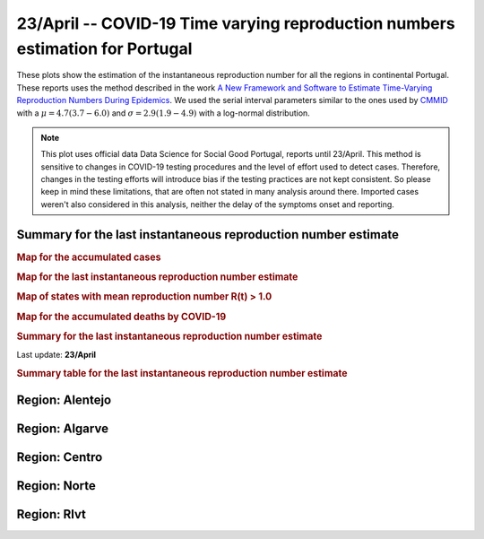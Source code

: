 **23/April** -- COVID-19 Time varying reproduction numbers estimation for Portugal
*****************************************************************************************
These plots show the estimation of the instantaneous reproduction number for all
the regions in continental Portugal. These reports uses the method described in the work 
`A New Framework and Software to Estimate Time-Varying Reproduction Numbers During Epidemics <https://www.ncbi.nlm.nih.gov/pmc/articles/PMC3816335/>`_. We used the serial interval parameters similar to the ones used
by `CMMID <https://cmmid.github.io/topics/covid19/>`_ with a :math:`\mu = 4.7 (3.7 - 6.0)`
and :math:`\sigma = 2.9 (1.9 - 4.9)` with a log-normal distribution.

.. note:: This plot uses official data Data Science for Social Good Portugal, reports until
          23/April. This method is sensitive to changes in COVID-19
          testing procedures and the level of effort used to detect cases.
          Therefore, changes in the testing efforts will introduce bias
          if the testing practices are not kept consistent. So please
          keep in mind these limitations, that are often not stated in
          many analysis around there. Imported cases weren't also
          considered in this analysis, neither the delay of the symptoms
          onset and reporting.

Summary for the last instantaneous reproduction number estimate
===============================================================================
.. rubric:: Map for the accumulated cases

.. raw:: html

    <iframe src="_static/restim_cases_map_pt_continental.html" height="750px" width="100%" frameBorder="0"></iframe>

.. rubric:: Map for the last instantaneous reproduction number estimate

.. raw:: html

    <iframe src="_static/restim_map_pt_continental.html" height="750px" width="100%" frameBorder="0"></iframe>

.. rubric:: Map of states with mean reproduction number R(t) > 1.0

.. raw:: html

    <iframe src="_static/restim_badr_map_pt_continental.html" height="750px" width="100%" frameBorder="0"></iframe>

.. rubric:: Map for the accumulated deaths by COVID-19

.. raw:: html

    <iframe src="_static/restim_deaths_map_pt_continental.html" height="750px" width="100%" frameBorder="0"></iframe>

.. rubric:: Summary for the last instantaneous reproduction number estimate

Last update: **23/April**

.. image:: _static/pt/r0_estim/estim_all.svg
    :width: 700

.. rubric:: Summary table for the last instantaneous reproduction number estimate

.. raw:: html
    
    <style>
        table.greyGridTable {
          border: 2px solid #FFFFFF;
          width: 100%;
          text-align: center;
          border-collapse: collapse;
        }
        table.greyGridTable td, table.greyGridTable th {
          border: 1px solid #FFFFFF;
          padding: 3px 4px;
        }
        table.greyGridTable tbody td {
          font-size: 13px;
        }
        table.greyGridTable td:nth-child(even) {
          background: #EBEBEB;
        }
        table.greyGridTable thead {
          background: #FFFFFF;
          border-bottom: 4px solid #333333;
        }
        table.greyGridTable thead th {
          font-size: 15px;
          font-weight: bold;
          color: #333333;
          text-align: center;
          border-left: 2px solid #333333;
        }
        table.greyGridTable thead th:first-child {
          border-left: none;
        }

        table.greyGridTable tfoot {
          font-size: 14px;
          font-weight: bold;
          color: #333333;
          border-top: 4px solid #333333;
        }
        table.greyGridTable tfoot td {
          font-size: 14px;
        }
    </style>

    <table class="greyGridTable">
    <thead>
    <tr>
    <th>Region</th>
    <th>Mean Estimated R (CI 0.975)</th>
    </tr>
    </thead>
    <tbody>
    
    <tr>
        <td>rlvt</td>
        <td>1.23 (1.08 - 1.42)</td>
    </tr>
    
    <tr>
        <td>alentejo</td>
        <td>0.84 (0.53 - 1.24)</td>
    </tr>
    
    <tr>
        <td>norte</td>
        <td>0.81 (0.77 - 0.86)</td>
    </tr>
    
    <tr>
        <td>algarve</td>
        <td>0.58 (0.34 - 0.88)</td>
    </tr>
    
    <tr>
        <td>centro</td>
        <td>0.58 (0.50 - 0.67)</td>
    </tr>
    
    </tbody>
    </table>


**Region**: Alentejo
===============================================================================

.. image:: _static/pt/r0_estim/state_alentejo.png
  :width: 700


**Region**: Algarve
===============================================================================

.. image:: _static/pt/r0_estim/state_algarve.png
  :width: 700


**Region**: Centro
===============================================================================

.. image:: _static/pt/r0_estim/state_centro.png
  :width: 700


**Region**: Norte
===============================================================================

.. image:: _static/pt/r0_estim/state_norte.png
  :width: 700


**Region**: Rlvt
===============================================================================

.. image:: _static/pt/r0_estim/state_rlvt.png
  :width: 700

